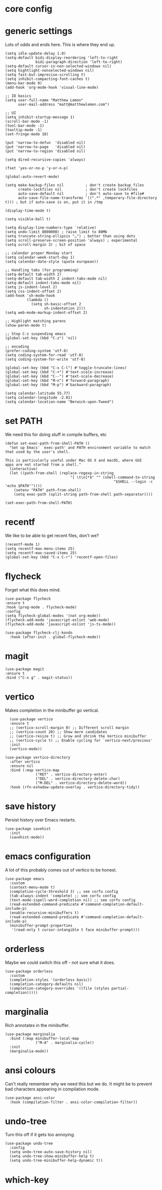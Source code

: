 * core config
* generic settings
Lots of odds and ends here. This is where they end up.
#+begin_src elisp :tangle yes
  (setq idle-update-delay 1.0)
  (setq-default bidi-display-reordering 'left-to-right
                bidi-paragraph-direction 'left-to-right)
  (setq-default cursor-in-non-selected-windows nil)
  (setq hightlight-nonselected-windows nil)
  (setq fast-but-imprecise-scrolling t)
  (setq inhibit-compacting-font-caches t)
  (menu-bar-mode 0)
  (add-hook 'org-mode-hook 'visual-line-mode)
  
  ;; ID basics
  (setq user-full-name "Matthew Lemon"
        user-mail-address "matt@matthewlemon.com")

  ;; UI
  (setq inhibit-startup-message 1)
  (scroll-bar-mode -1)
  (tool-bar-mode -1)
  (tooltip-mode -1)
  (set-fringe-mode 10)

  (put 'narrow-to-defun  'disabled nil)
  (put 'narrow-to-page   'disabled nil)
  (put 'narrow-to-region 'disabled nil)

  (setq dired-recursive-copies 'always)

  (fset 'yes-or-no-p 'y-or-n-p)

  (global-auto-revert-mode)

  (setq make-backup-files nil          ; don't create backup files
        create-lockfiles nil           ; don't create lockfiles
        auto-save-default nil          ; don't auto-save to #file#
        auto-save-file-name-transforms `((".*" ,temporary-file-directory t))) ; but if auto-save is on, put it in /tmp

  (display-time-mode t)

  (setq visible-bell t)

  (setq display-line-numbers-type `relative)
  (setq undo-limit 8000000) ; raise limit to 80Mb
  (setq truncate-string-ellipsis "…") ; better than using dots
  (setq scroll-preserve-screen-position 'always) ; experimental
  (setq scroll-margin 3) ; bit of space

  ;; calendar proper Monday start
  (setq calendar-week-start-day 1)
  (setq calendar-date-style (quote european))

  ;; Handling tabs (for programming)
  (setq-default tab-width 2)
  (setq-default tab-width 2 indent-tabs-mode nil)
  (setq-default indent-tabs-mode nil)
  (setq js-indent-level 2)
  (setq css-indent-offset 2)
  (add-hook 'sh-mode-hook
            (lambda ()
              (setq sh-basic-offset 2
                    sh-indentation 2)))
  (setq web-mode-markup-indent-offset 2)

  ;; Highlight matching parens
  (show-paren-mode t)

  ;; Stop C-z suspending emacs
  (global-set-key (kbd "C-z") 'nil)

  ;; encoding
  (prefer-coding-system 'utf-8)
  (setq coding-system-for-read 'utf-8)
  (setq coding-system-for-write 'utf-8)

  (global-set-key (kbd "C-x C-l") #'toggle-truncate-lines)
  (global-set-key (kbd "C-+") #'text-scale-increase)
  (global-set-key (kbd "C--") #'text-scale-decrease)
  (global-set-key (kbd "M-n") #'forward-paragraph)
  (global-set-key (kbd "M-p") #'backward-paragraph)

  (setq calendar-latitude 55.77)
  (setq calendar-longitude -2.01)
  (setq calendar-location-name "Berwick-upon-Tweed")
#+end_src

* set PATH
We need this for doing stuff in compile buffers, etc

#+begin_src elisp :tangle yes
  (defun set-exec-path-from-shell-PATH ()
    "Set up Emacs' `exec-path' and PATH environment variable to match
  that used by the user's shell.

  This is particularly useful under Mac OS X and macOS, where GUI
  apps are not started from a shell."
    (interactive)
    (let ((path-from-shell (replace-regexp-in-string
  			                    "[ \t\n]*$" "" (shell-command-to-string
  					                                "$SHELL --login -c 'echo $PATH'"))))
      (setenv "PATH" path-from-shell)
      (setq exec-path (split-string path-from-shell path-separator))))

  (set-exec-path-from-shell-PATH)
#+end_src
* recentf

We like to be able to get recent files, don't we?

#+begin_src elisp :tangle yes
(recentf-mode 1)
(setq recentf-max-menu-items 25)
(setq recentf-max-saved-items 25)
(global-set-key (kbd "C-x C-r") 'recentf-open-files)
#+end_src
* flycheck

Forget what this does mind.

#+begin_src elisp :tangle yes
  (use-package flycheck
  :ensure t
  :hook (prog-mode . flycheck-mode)
  :config
  (setq flycheck-global-modes '(not org-mode))
  (flycheck-add-mode 'javascript-eslint 'web-mode)
  (flycheck-add-mode 'javascript-eslint 'js-ts-mode))

  (use-package flycheck-clj-kondo
    :hook (after-init . global-flycheck-mode))
#+end_src
* magit
#+begin_src elisp :tangle yes
  (use-package magit
  :ensure t
  :bind ("C-x g" . magit-status))
#+end_src
* vertico

Makes completion in the minibuffer go vertical.

#+begin_src elisp :tangle yes
    (use-package vertico
    :ensure t
    ;; (vertico-scroll-margin 0) ;; Different scroll margin
    ;; (vertico-count 20) ;; Show more candidates
    ;; (vertico-resize t) ;; Grow and shrink the Vertico minibuffer
    ;; (vertico-cycle t) ;; Enable cycling for `vertico-next/previous'
    :init
    (vertico-mode))

  (use-package vertico-directory
    :after vertico
    :ensure nil
    :bind (:map vertico-map
                ("RET" . vertico-directory-enter)
                ("DEL" . vertico-directory-delete-char)
                ("M-DEL" . vertico-directory-delete-word))
    :hook (rfn-eshadow-update-overlay . vertico-directory-tidy))
#+end_src
* save history

Persist history over Emacs restarts.

#+begin_src elisp :tangle yes
  (use-package savehist
    :init
    (savehist-mode))
#+end_src
* emacs configuration

A lot of this probably comes out of vertico to be honest.

#+begin_src elisp :tangle yes
  (use-package emacs
    :custom
    (context-menu-mode t)
    (completion-cycle-threshold 3) ;; see corfu config
    (tab-always-indent 'complete) ;; see corfu config
    (text-mode-ispell-word-completion nil) ;; see corfu config
    (read-extended-command-predicate #'command-completion-default-include-p)
    (enable-recursive-minibuffers t)
    (read-extended-command-predicate #'command-completion-default-include-p)
    (minibuffer-prompt-properties
     '(read-only t cursor-intangible t face minibuffer-prompt)))
#+end_src
* orderless

Maybe we could switch this off - not sure what it does.

#+begin_src elisp :tangle yes
  (use-package orderless
    :custom
    (completion-styles '(orderless basic))
    (completion-category-defaults nil)
    (completion-category-overrides '((file (styles partial-completion)))))
#+end_src
* marginalia

Rich annotates in the minibuffer.

#+begin_src elisp :tangle yes
  (use-package marginalia
    :bind (:map minibuffer-local-map
                ("M-A" . marginalia-cycle))
    :init
    (marginalia-mode))
#+end_src
* ansi colours

Can't really remember why we need this but we do. It might be to prevent bad characters appearing in compilation mode.

#+begin_src elisp :tangle yes
  (use-package ansi-color
    :hook (compilation-filter . ansi-color-compilation-filter))
#+end_src
* undo-tree

Turn this off if it gets too annoying.

#+begin_src elisp :tangle yes
  (use-package undo-tree
    :config
    (setq undo-tree-auto-save-history nil)
    (setq undo-tree-show-minibuffer-help t)
    (setq undo-tree-minibuffer-help-dynamic t))
#+end_src
* which-key

This is pretty good.

#+begin_src elisp :tangle yes
  (use-package which-key
  :ensure t
  :config
  (which-key-mode))
#+end_src
* multiple cursors

#+begin_src elisp :tangle yes
  (use-package multiple-cursors
  :bind (("C-S-c C-S-c" . mc/edit-lines)
         ("C->" . mc/mark-next-like-this)
         ("C-<" . mc/mark-previous-like-this)
         ("C-c C-<" . mc/mark-all-like-this)
         ("C-\"" . mc/skip-to-next-like-this)
         ("C-:" . mc/skip-to-previous-like-this)))
#+end_src
* dired-x

#+begin_src elisp :tangle yes
  (use-package dired-x
  :ensure nil
  :config
  (setq dired-omit-files
        (concat dired-omit-files "\\|^\\..+$"))
  (setq-default dired-dwim-target t)
  (setq dired-listing-switches "-alh")
  (setq dired-mouse-drag-files t))
#+end_src
* default browser
#+begin_src elisp :tangle yes
  (setq browse-url-browser-function 'eww-browse-url)
#+end_src
* corfu
#+begin_src elisp :tangle yes
  (use-package corfu
  :ensure t
  ;; Optional customizations
  ;; :custom
  ;; (corfu-cycle t)                ;; Enable cycling for `corfu-next/previous'
  ;; (corfu-quit-at-boundary nil)   ;; Never quit at completion boundary
  ;; (corfu-quit-no-match nil)      ;; Never quit, even if there is no match
  ;; (corfu-preview-current nil)    ;; Disable current candidate preview
  ;; (corfu-preselect 'prompt)      ;; Preselect the prompt
  ;; (corfu-on-exact-match nil)     ;; Configure handling of exact matches

  ;; Enable Corfu only for certain modes. See also `global-corfu-modes'.
  :hook ((prog-mode . corfu-mode)
         (shell-mode . corfu-mode)
         (eshell-mode . corfu-mode))
  :init
  ;; Recommended: Enable Corfu globally.  Recommended since many modes provide
  ;; Capfs and Dabbrev can be used globally (M-/).  See also the customization
  ;; variable `global-corfu-modes' to exclude certain modes.
  (global-corfu-mode)
  ;; Enable optional extension modes:
  ;; (corfu-history-mode)
  ;; (corfu-popupinfo-mode)
  )
#+end_src
* beacon
#+begin_src elisp :tangle yes
  (use-package beacon
  :ensure t
  :hook (prog-mode . beacon-mode))
#+end_src
* diminish
This is not essential.
#+begin_src elisp :tangle yes
  (use-package diminish
    :config
    (diminish 'completion-preview-mode)
    (diminish 'which-key-mode)
    (diminish 'beacon-mode))
#+end_src
* company
#+begin_src elisp :tangle yes
  (use-package company
  :ensure t
  :hook (prog-mode . company-mode)
  :config
  (setq company-idle-delay 0.2
        company-minimum-prefix-length 2
        company-show-numbers t
        company-dabbrev-downcase nil
        company-dabbrev-ignore-case nil
        company-dabbrev-code-ignore-case nil
        company-global-modes '(not org-mode)))

(with-eval-after-load 'completion-preview
  ;; Show the preview already after two symbol characters
  (setq completion-preview-minimum-symbol-length 2)

  ;; Non-standard commands to that should show the preview:

  ;; Org mode has a custom `self-insert-command'
  (push 'org-self-insert-command completion-preview-commands)
  ;; Paredit has a custom `delete-backward-char' command
  (push 'paredit-backward-delete completion-preview-commands)

  ;; Bindings that take effect when the preview is shown:

  ;; Cycle the completion candidate that the preview shows
  (keymap-set completion-preview-active-mode-map "M-n" #'completion-preview-next-candidate)
  (keymap-set completion-preview-active-mode-map "M-p" #'completion-preview-prev-candidate)
  ;; Convenient alternative to C-i after typing one of the above
)
#+end_src

* provide

#+begin_src elisp :tangle yes
  (provide 'generic)
#+end_src

